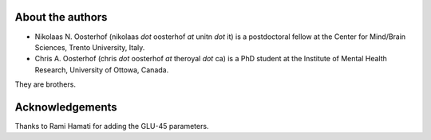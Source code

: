 .. _`contact_the_authors`:

About the authors
=================


+ Nikolaas N. Oosterhof (nikolaas `dot` oosterhof `at` unitn `dot` it) is a postdoctoral fellow at the Center for Mind/Brain Sciences, Trento University, Italy.
+ Chris A. Oosterhof (chris `dot` oosterhof `at` theroyal `dot` ca) is a PhD student at the Institute of Mental Health Research, University of Ottowa, Canada.

They are brothers.

Acknowledgements
================
Thanks to Rami Hamati for adding the GLU-45 parameters.
